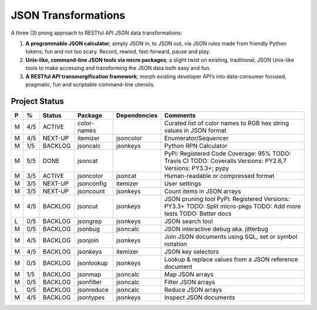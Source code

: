 ====================
JSON Transformations
====================

A three (3) prong approach to RESTful API JSON data transformations:

1.  **A programmable JSON calculator**; simply JSON in, to JSON out, via
    JSON rules made from friendly Python tokens; fun and not too scary. 
    Record, rewind, fast-forward, pause and play.
2.  **Unix-like, command-line JSON tools via micro packages**; a slight
    twist on existing, traditional, JSON Unix-like tools to make accessing
    and transforming the JSON data both easy and fun.
3.  **A RESTful API transmorgification framework**; morph existing developer
    API’s into data-consumer focused, pragmatic, fun and scriptable
    command-line utensils. 

Project Status
--------------

+---+-----+---------+-------------+--------------+-------------------------+
| P |  %  | Status  | Package     | Dependencies | Comments                |
+===+=====+=========+=============+==============+=========================+
| M | 4/5 | ACTIVE  | color-names |              | Curated list of color   |
|   |     |         |             |              | names to RGB hex string |
|   |     |         |             |              | values in JSON format   |
+---+-----+---------+-------------+--------------+-------------------------+
| M | 4/5 | NEXT-UP | itemizer    | jsoncolor    | Enumerator/Sequencer    |
+---+-----+---------+-------------+--------------+-------------------------+
| M | 1/5 | BACKLOG | jsoncalc    | jsonkeys     | Python RPN Calculator   |
+---+-----+---------+-------------+--------------+-------------------------+
| M | 5/5 | DONE    | jsoncat     |              | PyPi: Registered        |
|   |     |         |             |              | Code Coverage: 95%      |
|   |     |         |             |              | TODO: Travis CI         |
|   |     |         |             |              | TODO: Coveralls         |
|   |     |         |             |              | Versions: PY2.6,7       |
|   |     |         |             |              | Versions: PY3.3+; pypy  |
+---+-----+---------+-------------+--------------+-------------------------+
| M | 3/5 | ACTIVE  | jsoncolor   | jsoncat      | Human-readable or       |
|   |     |         |             |              | compressed format       |
+---+-----+---------+-------------+--------------+-------------------------+
| M | 3/5 | NEXT-UP | jsonconfig  | itemizer     | User settings           |
+---+-----+---------+-------------+--------------+-------------------------+
| M | 3/5 | NEXT-UP | jsoncount   | jsonkeys     | Count items in JSON     |
|   |     |         |             |              | arrays                  |
+---+-----+---------+-------------+--------------+-------------------------+
| M | 4/5 | BACKLOG | jsoncut     | jsonkeys     | JSON pruning tool       |
|   |     |         |             |              | PyPi: Registered        |
|   |     |         |             |              | Versions: PY3.3+        |
|   |     |         |             |              | TODO: Split micro-pkgs  |
|   |     |         |             |              | TODO: Add more tests    |
|   |     |         |             |              | TODO: Better docs       |
+---+-----+---------+-------------+--------------+-------------------------+
| L | 0/5 | BACKLOG | jsongrep    | jsonkeys     | JSON search tool        |
+---+-----+---------+-------------+--------------+-------------------------+
| M | 0/5 | BACKLOG | jsonbug     | jsoncalc     | JSON interactive debug  |
|   |     |         |             |              | aka. jitterbug          |
+---+-----+---------+-------------+--------------+-------------------------+
| M | 4/5 | BACKLOG | jsonjoin    | jsonkeys     | Join JSON documents     |
|   |     |         |             |              | using SQL, set or       |
|   |     |         |             |              | symbol notation         |
+---+-----+---------+-------------+--------------+-------------------------+
| M | 4/5 | BACKLOG | jsonkeys    | itemizer     | JSON key selectors      |
+---+-----+---------+-------------+--------------+-------------------------+
| M | 0/5 | BACKLOG | jsonlookup  | jsonkeys     | Lookup & replace        |
|   |     |         |             |              | values from a JSON      |
|   |     |         |             |              | reference document      |
+---+-----+---------+-------------+--------------+-------------------------+
| M | 1/5 | BACKLOG | jsonmap     | jsoncalc     |  Map JSON arrays        |
+---+-----+---------+-------------+--------------+-------------------------+
| M | 0/5 | BACKLOG | jsonfilter  | jsoncalc     |  Filter JSON arrays     |
+---+-----+---------+-------------+--------------+-------------------------+
| L | 0/5 | BACKLOG | jsonreduce  | jsoncalc     |  Reduce JSON arrays     |
+---+-----+---------+-------------+--------------+-------------------------+
| M | 4/5 | BACKLOG | jsontypes   | jsonkeys     |  Inspect JSON documents |
+---+-----+---------+-------------+--------------+-------------------------+
